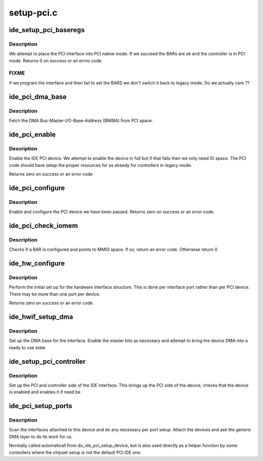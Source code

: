 .. -*- coding: utf-8; mode: rst -*-

===========
setup-pci.c
===========


.. _`ide_setup_pci_baseregs`:

ide_setup_pci_baseregs
======================

.. c:function:: int ide_setup_pci_baseregs (struct pci_dev *dev, const char *name)

    place a PCI IDE controller native

    :param struct pci_dev \*dev:
        PCI device of interface to switch native

    :param const char \*name:
        Name of interface



.. _`ide_setup_pci_baseregs.description`:

Description
-----------

We attempt to place the PCI interface into PCI native mode. If
we succeed the BARs are ok and the controller is in PCI mode.
Returns 0 on success or an errno code.



.. _`ide_setup_pci_baseregs.fixme`:

FIXME
-----

if we program the interface and then fail to set the BARS
we don't switch it back to legacy mode. Do we actually care ??



.. _`ide_pci_dma_base`:

ide_pci_dma_base
================

.. c:function:: unsigned long ide_pci_dma_base (ide_hwif_t *hwif, const struct ide_port_info *d)

    setup BMIBA

    :param ide_hwif_t \*hwif:
        IDE interface

    :param const struct ide_port_info \*d:
        IDE port info



.. _`ide_pci_dma_base.description`:

Description
-----------

Fetch the DMA Bus-Master-I/O-Base-Address (BMIBA) from PCI space.



.. _`ide_pci_enable`:

ide_pci_enable
==============

.. c:function:: int ide_pci_enable (struct pci_dev *dev, const struct ide_port_info *d)

    do PCI enables

    :param struct pci_dev \*dev:
        PCI device

    :param const struct ide_port_info \*d:
        IDE port info



.. _`ide_pci_enable.description`:

Description
-----------

Enable the IDE PCI device. We attempt to enable the device in full
but if that fails then we only need IO space. The PCI code should
have setup the proper resources for us already for controllers in
legacy mode.

Returns zero on success or an error code



.. _`ide_pci_configure`:

ide_pci_configure
=================

.. c:function:: int ide_pci_configure (struct pci_dev *dev, const struct ide_port_info *d)

    configure an unconfigured device

    :param struct pci_dev \*dev:
        PCI device

    :param const struct ide_port_info \*d:
        IDE port info



.. _`ide_pci_configure.description`:

Description
-----------

Enable and configure the PCI device we have been passed.
Returns zero on success or an error code.



.. _`ide_pci_check_iomem`:

ide_pci_check_iomem
===================

.. c:function:: int ide_pci_check_iomem (struct pci_dev *dev, const struct ide_port_info *d, int bar)

    check a register is I/O

    :param struct pci_dev \*dev:
        PCI device

    :param const struct ide_port_info \*d:
        IDE port info

    :param int bar:
        BAR number



.. _`ide_pci_check_iomem.description`:

Description
-----------

Checks if a BAR is configured and points to MMIO space. If so,
return an error code. Otherwise return 0



.. _`ide_hw_configure`:

ide_hw_configure
================

.. c:function:: int ide_hw_configure (struct pci_dev *dev, const struct ide_port_info *d, unsigned int port, struct ide_hw *hw)

    configure a struct ide_hw instance

    :param struct pci_dev \*dev:
        PCI device holding interface

    :param const struct ide_port_info \*d:
        IDE port info

    :param unsigned int port:
        port number

    :param struct ide_hw \*hw:
        struct ide_hw instance corresponding to this port



.. _`ide_hw_configure.description`:

Description
-----------

Perform the initial set up for the hardware interface structure. This
is done per interface port rather than per PCI device. There may be
more than one port per device.

Returns zero on success or an error code.



.. _`ide_hwif_setup_dma`:

ide_hwif_setup_dma
==================

.. c:function:: int ide_hwif_setup_dma (ide_hwif_t *hwif, const struct ide_port_info *d)

    configure DMA interface

    :param ide_hwif_t \*hwif:
        IDE interface

    :param const struct ide_port_info \*d:
        IDE port info



.. _`ide_hwif_setup_dma.description`:

Description
-----------

Set up the DMA base for the interface. Enable the master bits as
necessary and attempt to bring the device DMA into a ready to use
state



.. _`ide_setup_pci_controller`:

ide_setup_pci_controller
========================

.. c:function:: int ide_setup_pci_controller (struct pci_dev *dev, const struct ide_port_info *d, int noisy)

    set up IDE PCI

    :param struct pci_dev \*dev:
        PCI device

    :param const struct ide_port_info \*d:
        IDE port info

    :param int noisy:
        verbose flag



.. _`ide_setup_pci_controller.description`:

Description
-----------

Set up the PCI and controller side of the IDE interface. This brings
up the PCI side of the device, checks that the device is enabled
and enables it if need be



.. _`ide_pci_setup_ports`:

ide_pci_setup_ports
===================

.. c:function:: void ide_pci_setup_ports (struct pci_dev *dev, const struct ide_port_info *d, struct ide_hw *hw, struct ide_hw **hws)

    configure ports/devices on PCI IDE

    :param struct pci_dev \*dev:
        PCI device

    :param const struct ide_port_info \*d:
        IDE port info

    :param struct ide_hw \*hw:
        struct ide_hw instances corresponding to this PCI IDE device

    :param struct ide_hw \*\*hws:
        struct ide_hw pointers table to update



.. _`ide_pci_setup_ports.description`:

Description
-----------

Scan the interfaces attached to this device and do any
necessary per port setup. Attach the devices and ask the
generic DMA layer to do its work for us.

Normally called automaticall from do_ide_pci_setup_device,
but is also used directly as a helper function by some controllers
where the chipset setup is not the default PCI IDE one.

